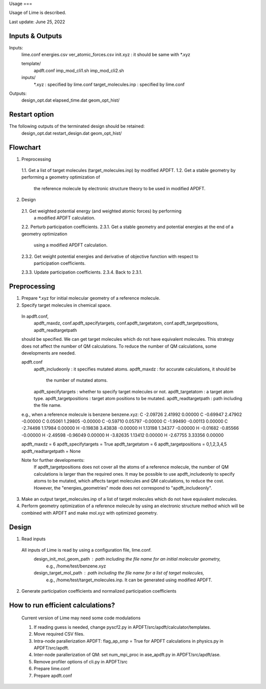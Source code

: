 Usage
===

Usage of Lime is described.

Last update: June 25, 2022

Inputs & Outputs
-------------------

Inputs:
  lime.conf
  energies.csv
  ver_atomic_forces.csv
  init.xyz : it should be same with *.xyz

  template/
    apdft.conf
    imp_mod_cli1.sh
    imp_mod_cli2.sh

  inputs/
    *.xyz : specified by lime.conf
    target_molecules.inp : specified by lime.conf

Outputs:
  design_opt.dat
  elapsed_time.dat
  geom_opt_hist/


Restart option
-------------------

The following outputs of the terminated design should be retained:
  design_opt.dat
  restart_design.dat
  geom_opt_hist/


Flowchart
-------------------

1. Preprocessing
  1.1. Get a list of target molecules (target_molecules.inp) by modified APDFT.
  1.2. Get a stable geometry by performing a geometry optimization of
       the reference molecule by electronic structure theory to be used in modified APDFT.

2. Design
  2.1. Get weighted potential energy (and weighted atomic forces) by performing
       a modified APDFT calculation.
  2.2. Perturb participation coefficients.
  2.3.1. Get a stable geometry and potential energies at the end of a geometry optimization
         using a modified APDFT calculation.
  2.3.2. Get weight potential energies and derivative of objective function with respect to
         participation coefficients.
  2.3.3. Update participation coefficients.
  2.3.4. Back to 2.3.1.


Preprocessing
-------------------

1. Prepare *.xyz for initial molecular geometry of a reference molecule.

2. Specify target molecules in chemical space.

  In apdft.conf,
    apdft_maxdz,
    conf.apdft_specifytargets,
    conf.apdft_targetatom,
    conf.apdft_targetpositions,
    apdft_readtargetpath
  should be specified.
  We can get target molecules which do not have equivalent molecules.
  This strategy does not affect the number of QM calculations.
  To reduce the number of QM calculations, some developments are needed.

  apdft.conf
    apdft_includeonly      : it specifies mutated atoms.
    apdft_maxdz            : for accurate calculations, it should be
                             the number of mutated atoms.

    apdft_specifytargets   : whether to specify target molecules or not.
    apdft_targetatom       : a target atom type.
    apdft_targetpositions  : target atom positions to be mutated.
    apdft_readtargetpath   : path including the file name.

  e.g., when a reference molecule is benzene
  benzene.xyz:
  C         -2.09726        2.41992        0.00000
  C         -0.69947        2.47902       -0.00000
  C          0.05061        1.29805       -0.00000
  C         -0.59710        0.05797       -0.00000
  C         -1.99490       -0.00113        0.00000
  C         -2.74498        1.17984        0.00000
  H         -0.19838        3.43838       -0.00000
  H          1.13198        1.34377       -0.00000
  H         -0.01682       -0.85566       -0.00000
  H         -2.49598       -0.96049        0.00000
  H         -3.82635        1.13412        0.00000
  H         -2.67755        3.33356        0.00000

  apdft_maxdz = 6
  apdft_specifytargets = True
  apdft_targetatom = 6
  apdft_targetpositions = 0,1,2,3,4,5
  apdft_readtargetpath = None

  Note for further developments:
    If apdft_targetpositions does not cover all the atoms of a reference molecule,
    the number of QM calculations is larger than the required ones.
    It may be possible to use apdft_includeonly to specify atoms to be mutated,
    which affects target molecules and QM calculations, to reduce the cost.
    However, the "energies_geometries" mode does not correspond to "apdft_includeonly".

3. Make an output target_molecules.inp of a list of target molecules which do not have
   equivalent molecules.

4. Perform geometry optimization of a reference molecule by using an electronic structure
   method which will be combined with APDFT and make mol.xyz with optimized geometry.


Design
-------------------

1. Read inputs
  All inputs of Lime is read by using a configuration file, lime.conf.
    design_init_mol_geom_path  : path including the file name for an initial molecular geometry,
                                 e.g., /home/test/benzene.xyz
    design_target_mol_path     : path including the file name for a list of target molecules,
                                 e.g., /home/test/target_molecules.inp. It can be generated using
                                 modified APDFT.

2. Generate participation coefficients and normalized participation coefficients


How to run efficient calculations?
-------------------
  Current version of Lime may need some code modulations

  1. If reading guess is needed, change pyscf2.py in APDFT/src/apdft/calculator/templates.
  2. Move required CSV files.
  3. Intra-node parallerization APDFT: flag_ap_smp = True for APDFT calculations in physics.py in APDFT/src/apdft.
  4. Inter-node parallerization of QM: set num_mpi_proc in ase_apdft.py in APDFT/src/apdft/ase.
  5. Remove profiler options of cli.py in APDFT/src
  6. Prepare lime.conf
  7. Prepare apdft.conf
